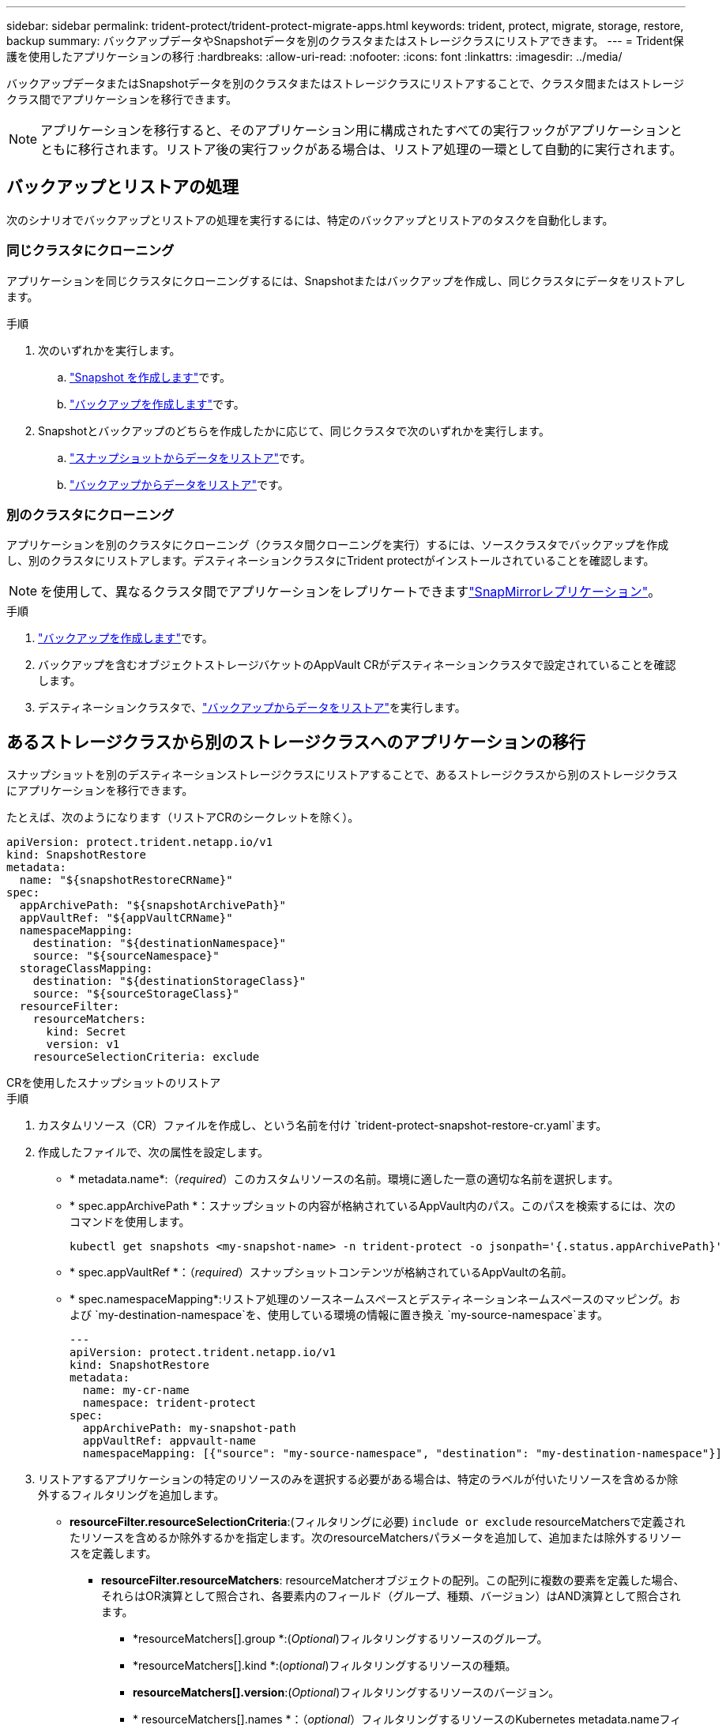 ---
sidebar: sidebar 
permalink: trident-protect/trident-protect-migrate-apps.html 
keywords: trident, protect, migrate, storage, restore, backup 
summary: バックアップデータやSnapshotデータを別のクラスタまたはストレージクラスにリストアできます。 
---
= Trident保護を使用したアプリケーションの移行
:hardbreaks:
:allow-uri-read: 
:nofooter: 
:icons: font
:linkattrs: 
:imagesdir: ../media/


[role="lead"]
バックアップデータまたはSnapshotデータを別のクラスタまたはストレージクラスにリストアすることで、クラスタ間またはストレージクラス間でアプリケーションを移行できます。


NOTE: アプリケーションを移行すると、そのアプリケーション用に構成されたすべての実行フックがアプリケーションとともに移行されます。リストア後の実行フックがある場合は、リストア処理の一環として自動的に実行されます。



== バックアップとリストアの処理

次のシナリオでバックアップとリストアの処理を実行するには、特定のバックアップとリストアのタスクを自動化します。



=== 同じクラスタにクローニング

アプリケーションを同じクラスタにクローニングするには、Snapshotまたはバックアップを作成し、同じクラスタにデータをリストアします。

.手順
. 次のいずれかを実行します。
+
.. link:trident-protect-protect-apps.html#create-an-on-demand-snapshot["Snapshot を作成します"]です。
.. link:trident-protect-protect-apps.html#create-an-on-demand-backup["バックアップを作成します"]です。


. Snapshotとバックアップのどちらを作成したかに応じて、同じクラスタで次のいずれかを実行します。
+
.. link:trident-protect-restore-apps.html#restore-from-a-snapshot-to-a-different-namespace["スナップショットからデータをリストア"]です。
.. link:trident-protect-restore-apps.html#restore-from-a-backup-to-a-different-namespace["バックアップからデータをリストア"]です。






=== 別のクラスタにクローニング

アプリケーションを別のクラスタにクローニング（クラスタ間クローニングを実行）するには、ソースクラスタでバックアップを作成し、別のクラスタにリストアします。デスティネーションクラスタにTrident protectがインストールされていることを確認します。


NOTE: を使用して、異なるクラスタ間でアプリケーションをレプリケートできますlink:trident-protect-use-snapmirror-replication.html["SnapMirrorレプリケーション"]。

.手順
. link:trident-protect-protect-apps.html#create-an-on-demand-backup["バックアップを作成します"]です。
. バックアップを含むオブジェクトストレージバケットのAppVault CRがデスティネーションクラスタで設定されていることを確認します。
. デスティネーションクラスタで、link:trident-protect-restore-apps.html#restore-from-a-backup-to-a-different-namespace["バックアップからデータをリストア"]を実行します。




== あるストレージクラスから別のストレージクラスへのアプリケーションの移行

スナップショットを別のデスティネーションストレージクラスにリストアすることで、あるストレージクラスから別のストレージクラスにアプリケーションを移行できます。

たとえば、次のようになります（リストアCRのシークレットを除く）。

[source, yaml]
----
apiVersion: protect.trident.netapp.io/v1
kind: SnapshotRestore
metadata:
  name: "${snapshotRestoreCRName}"
spec:
  appArchivePath: "${snapshotArchivePath}"
  appVaultRef: "${appVaultCRName}"
  namespaceMapping:
    destination: "${destinationNamespace}"
    source: "${sourceNamespace}"
  storageClassMapping:
    destination: "${destinationStorageClass}"
    source: "${sourceStorageClass}"
  resourceFilter:
    resourceMatchers:
      kind: Secret
      version: v1
    resourceSelectionCriteria: exclude
----
[role="tabbed-block"]
====
.CRを使用したスナップショットのリストア
--
.手順
. カスタムリソース（CR）ファイルを作成し、という名前を付け `trident-protect-snapshot-restore-cr.yaml`ます。
. 作成したファイルで、次の属性を設定します。
+
** * metadata.name*:（_required_）このカスタムリソースの名前。環境に適した一意の適切な名前を選択します。
** * spec.appArchivePath *：スナップショットの内容が格納されているAppVault内のパス。このパスを検索するには、次のコマンドを使用します。
+
[source, console]
----
kubectl get snapshots <my-snapshot-name> -n trident-protect -o jsonpath='{.status.appArchivePath}'
----
** * spec.appVaultRef *：（_required_）スナップショットコンテンツが格納されているAppVaultの名前。
** * spec.namespaceMapping*:リストア処理のソースネームスペースとデスティネーションネームスペースのマッピング。および `my-destination-namespace`を、使用している環境の情報に置き換え `my-source-namespace`ます。
+
[source, yaml]
----
---
apiVersion: protect.trident.netapp.io/v1
kind: SnapshotRestore
metadata:
  name: my-cr-name
  namespace: trident-protect
spec:
  appArchivePath: my-snapshot-path
  appVaultRef: appvault-name
  namespaceMapping: [{"source": "my-source-namespace", "destination": "my-destination-namespace"}]
----


. リストアするアプリケーションの特定のリソースのみを選択する必要がある場合は、特定のラベルが付いたリソースを含めるか除外するフィルタリングを追加します。
+
** *resourceFilter.resourceSelectionCriteria*:(フィルタリングに必要) `include or exclude` resourceMatchersで定義されたリソースを含めるか除外するかを指定します。次のresourceMatchersパラメータを追加して、追加または除外するリソースを定義します。
+
*** *resourceFilter.resourceMatchers*: resourceMatcherオブジェクトの配列。この配列に複数の要素を定義した場合、それらはOR演算として照合され、各要素内のフィールド（グループ、種類、バージョン）はAND演算として照合されます。
+
**** *resourceMatchers[].group *:(_Optional_)フィルタリングするリソースのグループ。
**** *resourceMatchers[].kind *:(_optional_)フィルタリングするリソースの種類。
**** *resourceMatchers[].version*:(_Optional_)フィルタリングするリソースのバージョン。
**** * resourceMatchers[].names *：（_optional_）フィルタリングするリソースのKubernetes metadata.nameフィールドの名前。
**** *resourceMatchers[].namespaces *:(_optional_)フィルタリングするリソースのKubernetes metadata.nameフィールドの名前空間。
**** *resourceMatchers[].labelSelectors *:(_Optional_)で定義されているリソースのKubernetes metadata.nameフィールドのラベルセレクタ文字列 https://kubernetes.io/docs/concepts/overview/working-with-objects/labels/#label-selectors["Kubernetes のドキュメント"^]。例： `"trident.netapp.io/os=linux"`。
+
例えば：

+
[source, yaml]
----
spec:
  resourceFilter:
    resourceSelectionCriteria: "include"
    resourceMatchers:
      - group: my-resource-group-1
        kind: my-resource-kind-1
        version: my-resource-version-1
        names: ["my-resource-names"]
        namespaces: ["my-resource-namespaces"]
        labelSelectors: ["trident.netapp.io/os=linux"]
      - group: my-resource-group-2
        kind: my-resource-kind-2
        version: my-resource-version-2
        names: ["my-resource-names"]
        namespaces: ["my-resource-namespaces"]
        labelSelectors: ["trident.netapp.io/os=linux"]
----






. ファイルに正しい値を入力したら `trident-protect-snapshot-restore-cr.yaml` 、CRを適用します。
+
[source, console]
----
kubectl apply -f trident-protect-snapshot-restore-cr.yaml
----


--
.CLIを使用したスナップショットのリストア
--
.手順
. スナップショットを別のネームスペースにリストアし、括弧内の値を環境の情報に置き換えます。
+
**  `snapshot`引数では、という形式のネームスペースとSnapshot名を使用し `<namespace>/<name>`ます。
**  `namespace-mapping`引数は、コロンで区切られた名前空間を使用して、ソース名前空間を正しい宛先名前空間に形式でマッピングし `source1:dest1,source2:dest2`ます。
+
例えば：

+
[source, console]
----
tridentctl-protect create snapshotrestore <my_restore_name> --snapshot <namespace/snapshot_to_restore> --namespace-mapping <source_to_destination_namespace_mapping>
----




--
====